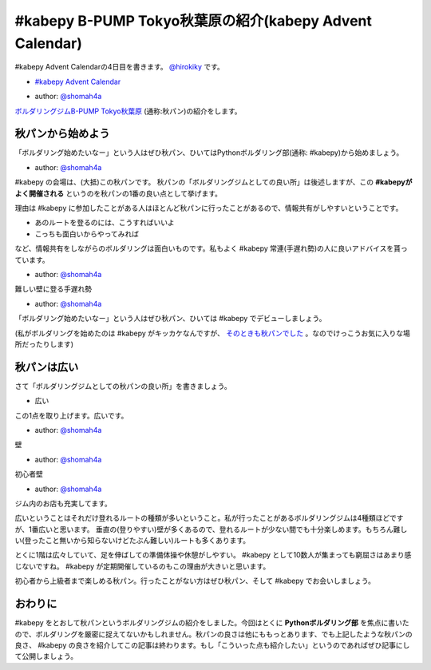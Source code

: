 #kabepy B-PUMP Tokyo秋葉原の紹介(kabepy Advent Calendar)
========================================================================================

#kabepy Advent Calendarの4日目を書きます。 `@hirokiky <http://twitter.com/hirokiky/>`_ です。

- `#kabepy Advent Calendar <http://connpass.com/event/1426/>`_

.. image:: https://lh6.googleusercontent.com/-InPDpJ9AOfM/ULyz-jaAd0I/AAAAAAAAHTU/7cMoF6e-Nms/s636/DSC02741.JPG
   :width: 400px

- author: `@shomah4a <http://twitter.com/shomah4a/>`_

`ボルダリングジムB-PUMP Tokyo秋葉原 <http://www.pump-climbing.com/gym/akiba/index.html>`_ (通称:秋パン)の紹介をします。

秋パンから始めよう
------------------
「ボルダリング始めたいなー」という人はぜひ秋パン、ひいてはPythonボルダリング部(通称: #kabepy)から始めましょう。

.. image:: https://lh6.googleusercontent.com/-x3i418GdUOo/ULyzvS8CbxI/AAAAAAAAHQg/rLJbDg4i4a8/s901/DSC02718.JPG
   :width: 500px

- author: `@shomah4a <http://twitter.com/shomah4a/>`_

#kabepy の会場は、(大抵)この秋パンです。
秋パンの「ボルダリングジムとしての良い所」は後述しますが、この **#kabepyがよく開催される** というのを秋パンの1番の良い点として挙げます。

理由は #kabepy に参加したことがある人はほとんど秋パンに行ったことがあるので、情報共有がしやすいということです。

- あのルートを登るのには、こうすればいいよ
- こっちも面白いからやってみれば

など、情報共有をしながらのボルダリングは面白いものです。私もよく #kabepy 常連(手遅れ勢)の人に良いアドバイスを貰っています。

.. image:: https://lh4.googleusercontent.com/-u5tSO8H5jTQ/ULy0C3c5zfI/AAAAAAAAHT8/xkaVhmG5K0E/s636/DSC02745.JPG
   :width: 400px

- author: `@shomah4a <http://twitter.com/shomah4a/>`_

難しい壁に登る手遅れ勢

.. image:: https://lh4.googleusercontent.com/-4CBP5g72o7w/ULy0DqziLtI/AAAAAAAAHUA/iQElXXVwTNY/s636/DSC02746.JPG
   :width: 400px

- author: `@shomah4a <http://twitter.com/shomah4a/>`_

「ボルダリング始めたいなー」という人はぜひ秋パン、ひいては #kabepy でデビューしましょう。

(私がボルダリングを始めたのは #kabepy がキッカケなんですが、 `そのときも秋パンでした <http://connpass.com/event/617/>`_ 。なのでけっこうお気に入りな場所だったりします)

秋パンは広い
-------------
さて「ボルダリングジムとしての秋パンの良い所」を書きましょう。

- 広い

この1点を取り上げます。広いです。

.. image:: https://lh6.googleusercontent.com/-mrzLzyKjPrg/ULyz4CpCWAI/AAAAAAAAHR8/d1on3pK7cM4/s636/DSC02729.JPG
   :width: 400px

- author: `@shomah4a <http://twitter.com/shomah4a/>`_

壁

.. image:: https://lh3.googleusercontent.com/-jCeWFePp4bw/ULyz1ohGmCI/AAAAAAAAHRg/Sg1zstiPmSw/s901/DSC02725.JPG
   :width: 400px

- author: `@shomah4a <http://twitter.com/shomah4a/>`_

初心者壁

.. image:: https://lh5.googleusercontent.com/-zUZUtQybLIc/ULyzyn00qkI/AAAAAAAAHQ4/TmZIFqQvv_g/s901/DSC02721.JPG
   :width: 400px

- author: `@shomah4a <http://twitter.com/shomah4a/>`_

ジム内のお店も充実してます。

広いということはそれだけ登れるルートの種類が多いということ。私が行ったことがあるボルダリングジムは4種類ほどですが、1番広いと思います。
垂直の(登りやすい)壁が多くあるので、登れるルートが少ない間でも十分楽しめます。もちろん難しい(登ったこと無いから知らないけどたぶん難しい)ルートも多くあります。

とくに1階は広々していて、足を伸ばしての準備体操や休憩がしやすい。 #kabepy として10数人が集まっても窮屈さはあまり感じないですね。 #kabepy が定期開催しているのもこの理由が大きいと思います。

初心者から上級者まで楽しめる秋パン。行ったことがない方はぜひ秋パン、そして #kabepy でお会いしましょう。

おわりに
---------
#kabepy をとおして秋パンというボルダリングジムの紹介をしました。今回はとくに **Pythonボルダリング部** を焦点に書いたので、ボルダリングを厳密に捉えてないかもしれません。秋パンの良さは他にももっとあります、でも上記したような秋パンの良さ、 #kabepy の良さを紹介してこの記事は終わります。もし「こういった点も紹介したい」というのであればぜひ記事にして公開しましょう。

.. author:: default
.. categories:: none
.. tags:: bouldering
.. comments::
